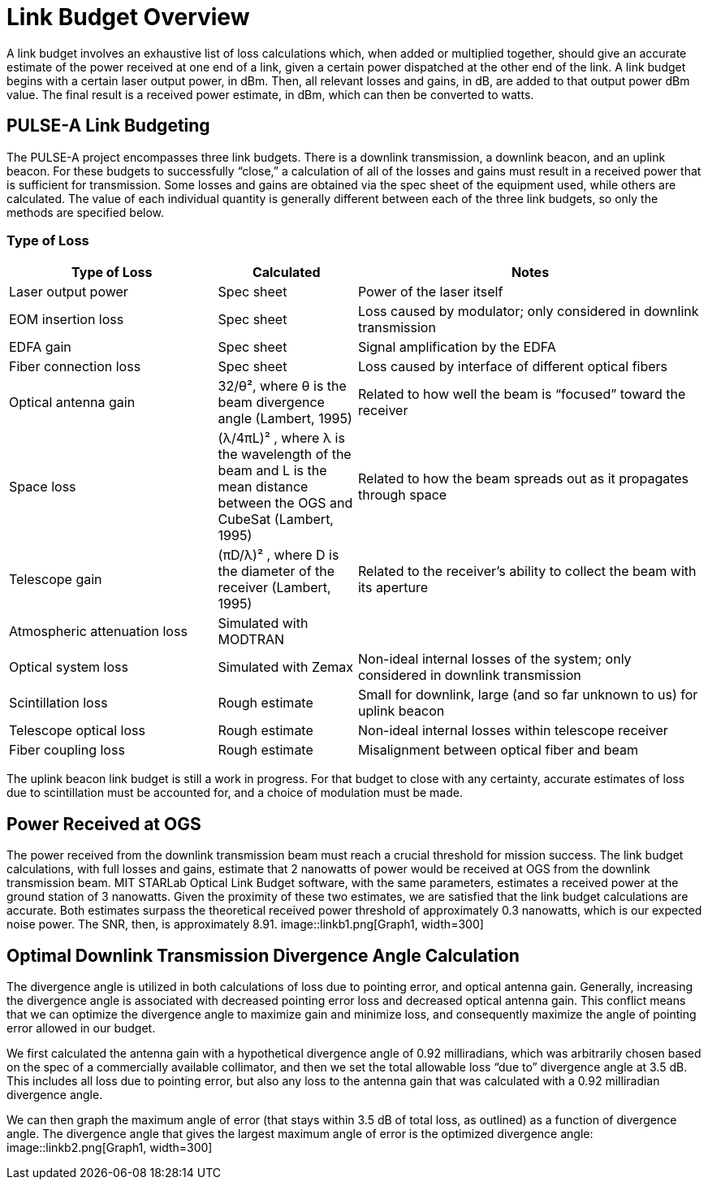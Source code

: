 = Link Budget Overview

A link budget involves an exhaustive list of loss calculations which, when added or multiplied together, should give an accurate estimate of the power received at one end of a link, given a certain power dispatched at the other end of the link. A link budget begins with a certain laser output power, in dBm. Then, all relevant losses and gains, in dB, are added to that output power dBm value. The final result is a received power estimate, in dBm, which can then be converted to watts.

== PULSE-A Link Budgeting
The PULSE-A project encompasses three link budgets. There is a downlink transmission, a downlink beacon, and an uplink beacon. For these budgets to successfully “close,” a calculation of all of the losses and gains must result in a received power that is sufficient for transmission. Some losses and gains are obtained via the spec sheet of the equipment used, while others are calculated. The value of each individual quantity is generally different between each of the three link budgets, so only the methods are specified below.

=== Type of Loss

[cols="3,2,5", options="header"]
|===
| Type of Loss
| Calculated
| Notes

| Laser output power
| Spec sheet
| Power of the laser itself

| EOM insertion loss
| Spec sheet
| Loss caused by modulator; only considered in downlink transmission

| EDFA gain
| Spec sheet
| Signal amplification by the EDFA

| Fiber connection loss
| Spec sheet
| Loss caused by interface of different optical fibers

| Optical antenna gain
| 32/θ², where θ is the beam divergence angle (Lambert, 1995)
| Related to how well the beam is “focused” toward the receiver

| Space loss
| (λ/4πL)² , where λ is the wavelength of the beam and L is the mean distance between the OGS and CubeSat (Lambert, 1995)
| Related to how the beam spreads out as it propagates through space

| Telescope gain
| (πD/λ)² , where D is the diameter of the receiver (Lambert, 1995)
| Related to the receiver’s ability to collect the beam with its aperture

| Atmospheric attenuation loss
| Simulated with MODTRAN
| 

| Optical system loss
| Simulated with Zemax
| Non-ideal internal losses of the system; only considered in downlink transmission

| Scintillation loss
| Rough estimate
| Small for downlink, large (and so far unknown to us) for uplink beacon

| Telescope optical loss
| Rough estimate
| Non-ideal internal losses within telescope receiver

| Fiber coupling loss
| Rough estimate
| Misalignment between optical fiber and beam
|===

The uplink beacon link budget is still a work in progress. For that budget to close with any certainty, accurate estimates of loss due to scintillation must be accounted for, and a choice of modulation must be made.

== Power Received at OGS
The power received from the downlink transmission beam must reach a crucial threshold for mission success. The link budget calculations, with full losses and gains, estimate that 2 nanowatts of power would be received at OGS from the downlink transmission beam. MIT STARLab Optical Link Budget software, with the same parameters, estimates a received power at the ground station of 3 nanowatts. Given the proximity of these two estimates, we are satisfied that the link budget calculations are accurate. Both estimates surpass the theoretical received power threshold of approximately 0.3 nanowatts, which is our expected noise power. The SNR, then, is approximately 8.91.
image::linkb1.png[Graph1, width=300]

== Optimal Downlink Transmission Divergence Angle Calculation
The divergence angle is utilized in both calculations of loss due to pointing error, and optical antenna gain. Generally, increasing the divergence angle is associated with decreased pointing error loss and decreased optical antenna gain. This conflict means that we can optimize the divergence angle to maximize gain and minimize loss, and consequently maximize the angle of pointing error allowed in our budget.

We first calculated the antenna gain with a hypothetical divergence angle of 0.92 milliradians, which was arbitrarily chosen based on the spec of a commercially available collimator, and then we set the total allowable loss “due to” divergence angle at 3.5 dB. This includes all loss due to pointing error, but also any loss to the antenna gain that was calculated with a 0.92 milliradian divergence angle.

We can then graph the maximum angle of error (that stays within 3.5 dB of total loss, as outlined) as a function of divergence angle. The divergence angle that gives the largest maximum angle of error is the optimized divergence angle:
image::linkb2.png[Graph1, width=300]
